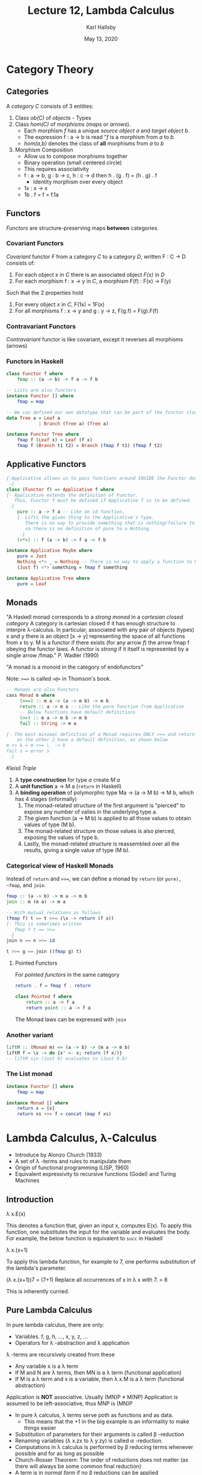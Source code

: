 #+TITLE: Lecture 12, Lambda Calculus
#+AUTHOR: Karl Hallsby
#+DATE: May 13, 2020

* Category Theory
** Categories
 A /category C/ consists of 3 entities:
   1) Class /ob(C)/ of /objects/ - Types
   2) Class /hom(C)/ of /morphisms/ (/maps/ or /arrows/).
      * Each morphism /f/ has a unique /source object a/ and /target object b/.
      * The expression f : a \rightarrow b is read "/f/ is a morphism from /a/ to /b/.
      * /hom(a,b)/ denotes the class of *all* morphisms from /a/ to /b/
   3) Morphism Composition
      * Allow us to compose morphisms together
      * Binary operation (small centered circle)
      * This requires associativity
	- f : a -> b, g : b -> c, h : c -> d then h . (g . f) = (h . g) . f
      * Identity morphism over every object
	- 1x : x -> x
	- 1b . f = f = f.1a

** Functors
/Functors/ are structure-preserving maps *between* categories.

*** Covariant Functors
/Covariant/ functor /F/ from a category /C/ to a category /D/, written F : C -> D consists of:
   1) For each object /x/ in /C/ there is an associated object /F(x)/ in /D/
   2) For each morphism f : x -> y in /C/, a morphism F(f) : F(x) -> F(y)

Such that the 2 properties hold
   1) For every object /x/ in /C/, F(1x) = 1F(x)
   2) For all morphisms f : x -> y and g : y -> z, F(g.f) = F(g).F(f)

*** Contravariant Functors
/Contravariant/ functor is like covariant, except it reverses all morphisms (arrows)

*** Functors in Haskell
#+BEGIN_SRC haskell
class Functor f where
    fmap :: (a -> b) -> f a -> f b

-- Lists are also functors
instance Functor [] where
    fmap = map

-- We can defined our own datatype that can be part of the functor class
data Tree a = Leaf a
            | Branch (Tree a) (Tree a)

instance Functor Tree where
    fmap f (Leaf x) = Leaf (f x)
    fmap f (Branch t1 t2) = Branch (fmap f t1) (fmap f t2)
#+END_SRC

** Applicative Functors
#+BEGIN_SRC haskell
{-Applicative allows us to pass functions around INSIDE the Functor datatype
 -}
class (Functor f) => Applicative f where
{- Applicative extends the definition of Functor.
   Thus, Functor f must be defined if Applicative f is to be defined.
 -}
    pure :: a -> f a -- Like an id function.
    {- Lifts the given thing to the Applicative's type.
       There is no way to provide something that is nothing/failure to pure,
       so there is no definition of pure to a Nothing.
     -}
    (<*>) :: f (a -> b) -> f a -> f b

instance Applicative Maybe where
    pure = Just
    Nothing <*> _ = Nothing -- There is no way to apply a function to Nothing
    (Just f) <*> something = fmap f something

instance Applicative Tree where
    pure = Leaf
#+END_SRC

** Monads
"A Haskell monad corresponds to a /strong monad/ in a /cartesian closed category/
A category is cartesian closed if it has enough structure to interpre \lambda-calculus.
In particular, associated with any pair of objects (types) x and y there is an object [x -> y] representing the space of all functions from x to y.
M is a functor if there exists (for any arrow /f/) the arrow fmap f obeying the functor laws.
A functor is /strong/ if it itself is represented by a single arrow /fmap." P. Wadler (1990)

"A monad is a monoid in the category of endofunctors"

Note: ~>=>~ is called ~>@>~ in Thomson's book.
#+BEGIN_SRC haskell
-- Monads are also Functors
cass Monad m where
     (>>=) :: m a -> (a -> m b) -> m b
     return :: a -> m a -- Like the pure function from Applicative
     -- Below functions have default definitions
     (>>) :: m a -> m b -> m b
     fail :: String -> m a

{- The most minimal definition of a Monad requires ONLY >>= and return
    as the other 2 have a default definition, as shown below
m >> k = m >>= \_ -> k
fail s = error s
 -}
#+END_SRC

/Kleisli Triple/
   1) A *type construction* for type /a/ create /M a/
   2) A *unit function* a -> M a (~return~ in Haskell)
   3) A *binding operation* of polymorphic type Ma -> (a -> M b) -> M b, which has 4 stages (informally)
      1. The monad-related structure of the first argument is "pierced" to expose any number of valies in the underlying type a.
      2. The given function (a -> M b) is applied to all those values to obtain values of type (M b).
      3. The monad-related structure on those values is also pierced, exposing the values of type b.
      4. Lastly, the monad-related structure is reassembled over all the results, giving a single value of type (M b).

*** Categorical view of Haskell Monads
Instead of ~return~ and ~>>=~, we can define a monad by ~return~ (or ~pure), ~fmap~, and ~join~.
#+BEGIN_SRC haskell
fmap :: (a -> b) -> m a -> m b
join :: m (m a) -> m a

-- With mutual relations as follows
(fmap f) t == t >>= (\x -> return (f x))
{- This is sometimes written
   fmap f t == >>=
 -}
join n == n >>= id

t >>= g == join ((fmap g) t)
#+END_SRC

**** Pointed Functors
For /pointed functors/ in the same category
#+BEGIN_SRC haskell
return . f = fmap f . return

class Pointed f where
    return :: a -> f a
    return point :: a -> f a
#+END_SRC

The Monad laws can be expressed with ~join~

*** Another variant
#+BEGIN_SRC haskell
liftM :: (Monad m) => (a -> b) -> (m a -> m b)
liftM f = \x -> do {x' <- x; return (f x/)}
-- liftM sin (Just 0) evaluates to (Just 0.0)
#+END_SRC

*** The List monad
#+BEGIN_SRC haskell
instance Functor [] where
    fmap = map

instance Monad [] where
    return x = [x]
    return xs >>= f = concat (map f xs)
#+END_SRC

* Lambda Calculus, \lambda-Calculus
  * Introduce by Alonzo Church (1933)
  * A set of \lambda -terms and rules to manipulate them
  * Origin of functional programming (LISP, 1960)
  * Equivalent expressivity to recursive functions (Godel) and Turing Machines

** Introduction
\lambda x.E(x)

This denotes a function that, given an input x, computes E(x).
To apply this function, one substitutes the input for the variable and evaluates the body.
For example, the below function is equivalent to ~succ~ in Haskell

\lambda x.(x+1)

To apply this lambda function, for example to 7, one performs substitution of the lambda's parameter.

(\lambda x.(x+1))7
= (7+1) Replace all occurrences of x in \lambda x with 7.
= 8

This is inherently curried.

** Pure Lambda Calculus
In pure lambda calculus, there are only:
   * Variables. f, g, h, ..., x, y, z, ...
   * Operators for \lambda -abstraction and \lambda application

\lambda -terms are recursively created from these
   * Any variable x is a \lambda term
   * If M and N are \lambda terms, then MN is a \lambda term (functional application)
   * If M is a \lambda term and x is a variable, then \lambda x.M is a \lambda term (functional abstraction)

Application is *NOT* associative.
Usually (MN)P \neq M(NP)
Application is assumed to be left-associative, thus MNP is (MN)P

   * In pure \lambda calculus, \lambda terms serve poth as functions and as data.
     - This means that the +1 in the big example is an informality to make things easier
   * Substitution of parameters for their arguments is called \beta -reduction
   * Renaming variables (\lambda x.zx to \lambda y.zy) is called \alpha -reduction.
   * Computations in \lambda calculus is performed by \beta reducing terms whenever possible and for as long as possible
   * Church-Rosser Theorem: The order of reductions does not matter (as there will always be some common final reduction)
   * A term is in /normal form/ if no \beta reductions can be applied
     - Halting state of Turing Machines
   * There are terms with no normal forms
     - These correspond to non-halting computations of Turing Machines.
     - (\lamba x.xx)(\lambda x.xx)
       + The first lambda has the second lambda applied to the second
       + This substitution yields the same expression as the one above.

** Church Numerals
\begin{align*}
0 &= \lambda f.\lambda x.x \\
1 &= \lambda f. \lambda x. fx \\
2 &= \lambda f. \lambda x. f(f x) \\
3 &= \lambda f. \lambda x. f(f (f x)) \\
&\vdots
n &= \lambda f. \lambda x. f^{n} x \\
\end{align*}

Then successor may be defined as
\lambda m.\lambda f.\lambda x.f (m f x)

You *must* define numbers in this way for this computation to complete.

We can formulate these things in Haskell if we want to
#+BEGIN_SRC haskell
type ChurchNatural a = (a -> a) -> (a -> a)

zeroC, oneC, twoC :: ChurchNatural a
zeroC f = id -- zeroC = const id, adding zero to something is something
oneC f = f -- oneC = id
twoC f = f.f

succC n f = f.(n f)
threeC = succC twoC

plusC x y f = (x f).(y f)
timeC x y = x.y
expC x y = y x
#+END_SRC

** Recursive Functions
Function N^k -> N intuitively represents *all* the computable functions
N is set of natural numbers, where k is a finite number of arguments.
   1) /Successor/: The function s: N -> N given by s(x) = x+1 is computable.
   2) /Zero/: The function z : N^0 -> N given by z() = 0 is computable.
   3) /Projections/: The functions \pi_k^n : N^n -> N given by \pi_k^n(x_1,...,x_n) = x_k for 1 <= k <= n is computable.
   4) /Composition/: If f : N^k -> N and g1, ..., gk : N^n -> N are computable, then so it hte function f.(g_1,...,g_k): N^n -> N that on input \hat{x} = x_1,...,x_n gives f(g_1(\hat{x}), ..., g_k(\hat{x})).
   5) /Primitive Recursion/: If h_i : N^n-1 -> N and g_i : N^{n+k} -> N are computable, 1 <= i <= k, then so are function f_i : N^n -> N, 1<= i < k defined by mutual induction as follows
      f_i (0, \hat{x}) = h_i (\hat{x})
      f_i(x+1, \hat{x}) = g_i (x, \hat{x}, f_1(x,\hat{x}), ..., f_k(x, \hat{x}))
      where \hat{x} = x_2,...,x_n
   6) /Unbounded Minimization/: If g : N^{n+1} -> N is computable, then so is the function f : N^n -> N that on input \hat[x} = x_1, ...x_n gives the least y such that g(z, \hat{x}) is defined for all z <=y and g(y, \hat{x}) = 0 if such a y exists and is undefined otherwise.
      We denote this by f(\hat{x}) = \mu y.(g(y,\hat{x}) = 0)

   7) /Primitive Recursive Functions/ Obey rules 1-5
   8) /\mu recursive functions/ obey rules 1-6
   9) There exists a non-primitive (total) recursive function (Ackermann's function)
      A(0, y) = y+1
      A(x+1, 0) = A(x, 1)
      A(x+1, y+1) = A(x, A(x+1, y))
   10) Primitive recursive functions are total, \mu recursion may be partial
   11) Recursive functions correspond to Turing Machines

* Turing Machines
They are a straightforward model to express computation that is sufficiently powerful for computing anything you may want to.
You can express things you want to compute in terms of a Turing machine if you want to.

Turing machines have:
  * A potentially infinitely long tape
  * An alphabet, with a "blank" character
  * A head over the tape
  * A read or write operation
  * Left or right tape movement
  * Finitely many states
    - Starting state
    - Ending state (F)
    - Intermediate states
  * Transition function (which may be partial)
    \delta : (Q\F) \times \Gamma -> Q \times Gamma \times \lbrace L, R \rbrace
    - Q\F refers to the transition to any state that is not the Final state
    - Q is the next state to go to
    - \Gamma is the character on the state
    - {L, R} refers to head movement left or right
  * /Universal Turing Machines/
    - You provide the program as tape contents
    - One single program that can interpret other programs
    - This comes back to the idea that code can be data and vice versa
